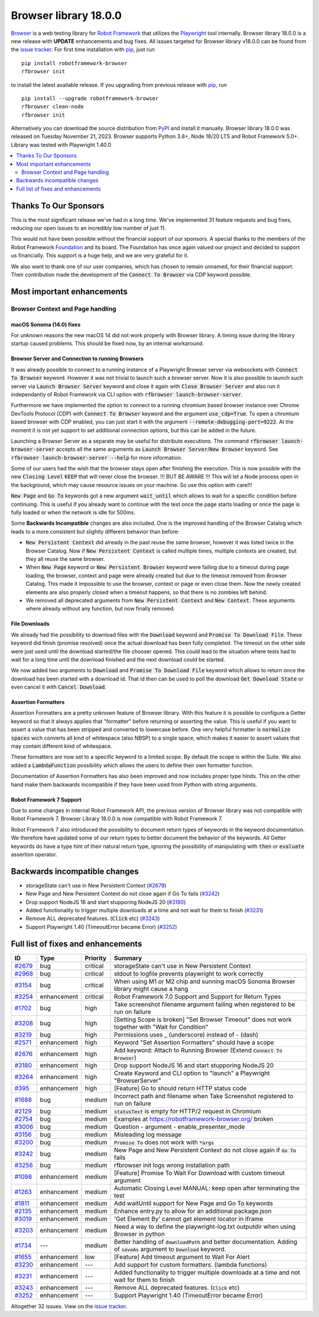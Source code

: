 ======================
Browser library 18.0.0
======================


.. default-role:: code


Browser_ is a web testing library for `Robot Framework`_ that utilizes
the Playwright_ tool internally. Browser library 18.0.0 is a new release with
**UPDATE** enhancements and bug fixes.
All issues targeted for Browser library v18.0.0 can be found
from the `issue tracker`_.
For first time installation with pip_, just run
::
   pip install robotframework-browser
   rfbrowser init
to install the latest available release. If you upgrading
from previous release with pip_, run
::
   pip install --upgrade robotframework-browser
   rfbrowser clean-node
   rfbrowser init
Alternatively you can download the source distribution from PyPI_ and
install it manually. Browser library 18.0.0 was released on Tuesday November 21, 2023.
Browser supports Python 3.8+, Node 18/20 LTS and Robot Framework 5.0+.
Library was tested with Playwright 1.40.0

.. _Robot Framework: http://robotframework.org
.. _Browser: https://github.com/MarketSquare/robotframework-browser
.. _Playwright: https://github.com/microsoft/playwright
.. _pip: http://pip-installer.org
.. _PyPI: https://pypi.python.org/pypi/robotframework-browser
.. _issue tracker: https://github.com/MarketSquare/robotframework-browser/milestones/v18.0.0


.. contents::
   :depth: 2
   :local:


Thanks To Our Sponsors
======================

This is the most significant release we've had in a long time. We've implemented 31 feature
requests and bug fixes, reducing our open issues to an incredibly low number of just 11.

This would not have been possible without the financial support of our sponsors.
A special thanks to the members of the Robot Framework Foundation_ and its board.
The Foundation has once again valued our project and decided to support us financially.
This support is a huge help, and we are very grateful for it.

We also want to thank one of our user companies, which has chosen to remain unnamed,
for their financial support. Their contribution made the development of the
`Connect To Browser` via CDP keyword possible.


Most important enhancements
===========================


Browser Context and Page handling
---------------------------------

macOS Sonoma (14.0) fixes
~~~~~~~~~~~~~~~~~~~~~~~~~

For unknown reasons the new macOS 14 did not work properly with Browser library.
A timing issue during the library startup caused problems.
This should be fixed now, by an internal workaround.


Browser Server and Connection to running Browsers
~~~~~~~~~~~~~~~~~~~~~~~~~~~~~~~~~~~~~~~~~~~~~~~~~

It was already possible to connect to a running instance of a Playwright Browser server
via websockets with `Connect To Browser` keyword. However it was not trivial to launch
such a browser server. Now it is also possible to launch such
server via `Launch Browser Server` keyword and close it again with `Close Browser Server`
and also run it independantly of Robot Framework via CLI option with `rfbrowser launch-browser-server`.

Furthermore we have implemented the option to connect to a running chromium based browser instance
over Chrome DevTools Protocol (CDP) with `Connect To Browser` keyword and the argument `use_cdp=True`.
To open a chromium based browser with CDP enabled, you can just start it with the argument
`--remote-debugging-port=9222`. At the moment it is not yet support to set additional connection
options, but this can be added in the future.

Launching a Browser Server as a separate may be useful for distribute executions.
The command `rfbrowser launch-browser-server` accepts all the same arguments as `Launch Browser Server`/`New Browser`
keyword. See `rfbrowser launch-browser-server --help` for more information.

Some of our users had the wish that the browser stays open after finishing the execution.
This is now possible with the new `Closing Level` `KEEP` that will never close the browser.
!!! BUT BE AWARE !!! This will let a Node process open in the background, which may cause
resource issues on your machine. So use this option with care!!!

`New Page` and `Go To` keywords got a new argument `wait_until` which allows to wait for
a specific condition before continuing. This is useful if you already want to continue with the test
once the page starts loading or once the page is fully loaded or when the network is idle for 500ms.

Some **Backwards Incompatible** changes are also included.
One is the improved handling of the Browser Catalog which leads to a more consistent
but slightly different behavior than before:

- `New Persistent Context` did already in the past reuse the same browser, however it was listed
  twice in the Browser Catalog. Now if `New Persistent Context` is called multiple times, multiple
  contexts are created, but they all reuse the same browser.
- When `New Page` keyword or `New Persistent Browser` keyword were failing due to a timeout
  during page loading, the browser, context and page were already created but due to the timeout
  removed from Browser Catalog. This made it impossible to use the browser, context or page or even close them.
  Now the newly created elements are also properly closed when a timeout happens, so that there is no
  zombies left behind.
- We removed all deprecated arguments from `New Persistent Context` and `New Context`.
  These arguments where already without any function, but now finally removed.

File Downloads
~~~~~~~~~~~~~~

We already had the possibility to download files with the `Download` keyword and `Promise To Download File`.
These keyword did finish (promise resolved) once the actual download has been fully completed.
The timeout on the other side were just used until the download started/the file chooser opened.
This could lead to the situation where tests had to wait for a long time until the download finished
and the next download could be started.

We now added two arguments to `Download` and `Promise To Download File` keyword which allows to
return once the download has been started with a download id.
That id then can be used to poll the download `Get Download State` or even cancel it with `Cancel Download`.

Assertion Formatters
~~~~~~~~~~~~~~~~~~~~

Assertion Formatters are a pretty unknown feature of Browser library.
With this feature it is possible to configure a Getter keyword so that it always applies that "formatter"
before returning or asserting the value. This is useful if you want to assert a value that has been stripped
and converted to lowercase before. One very helpful formatter is `normalize spaces`  wich converts all
kind of whitespace (also NBSP) to a single space, which makes it easier to assert values that may contain
different kind of whitespace.

These formatters are now set to a specific keyword to a limited scope. By default the scope is within the Suite.
We also added a `LambdaFunction` possibility which allows the users to define their own formatter function.

Documentation of Assertion Formatters has also been improved and now includes proper type hinds.
This on the other hand make them backwards incompatible if they have been used from Python with string arguments.

Robot Framework 7 Support
~~~~~~~~~~~~~~~~~~~~~~~~~

Due to some changes in internal Robot Framework API, the previous version of Browser library
was not compatible with Robot Framework 7. Browser Library 18.0.0 is now compatible with Robot Framework 7.

Robot Framework 7 also introduced the possibility to document return types of keywords in the keyword
documentation. We therefore have updated some of our return types to better document the behavior of the keywords.
All Getter keywords do have a type hint of their natural return type, ignoring the possibility of manipulating
with `then` or `evaluate` assertion operator.



Backwards incompatible changes
==============================

- storageState can't use in New Persistent Context (`#2679`_)
- New Page and New Persistent Context do not close again if Go To fails (`#3242`_)
- Drop support NodeJS 16 and start stupporing NodeJS 20 (`#3180`_)
- Added functionality to trigger multiple downloads at a time and not wait for them to finish (`#3231`_)
- Remove ALL deprecated features. (`Click` etc) (`#3243`_)
- Support Playwright 1.40 (TimeoutError became Error) (`#3252`_)


Full list of fixes and enhancements
===================================

.. list-table::
    :header-rows: 1

    * - ID
      - Type
      - Priority
      - Summary
    * - `#2679`_
      - bug
      - critical
      - storageState can't use in New Persistent Context
    * - `#2968`_
      - bug
      - critical
      - stdout to logfile prevents playwright to work correctly
    * - `#3154`_
      - bug
      - critical
      - When using M1 or M2 chip and sunning macOS Sonoma Browser library might cause a hang
    * - `#3254`_
      - enhancement
      - critical
      - Robot Framework 7.0 Support and Support for Return Types
    * - `#1702`_
      - bug
      - high
      - Take screenshot filename argument failing when registered to be run on failure
    * - `#3208`_
      - bug
      - high
      - [Setting Scope is broken] "Set Browser Timeout" does not work together with "Wait for Condition"
    * - `#3219`_
      - bug
      - high
      - Permissions uses _ (underscore) instead of - (dash)
    * - `#2571`_
      - enhancement
      - high
      - Keyword "Set Assertion Formatters" should have a scope
    * - `#2676`_
      - enhancement
      - high
      - Add keyword: Attach to Running Browser (Extend `Connect To Browser`)
    * - `#3180`_
      - enhancement
      - high
      - Drop support NodeJS 16 and start stupporing NodeJS 20
    * - `#3264`_
      - enhancement
      - high
      - Create Keyword and CLI option to "launch" a Playwright "BrowserServer"
    * - `#395`_
      - enhancement
      - high
      - [Feature] Go to should return HTTP status code
    * - `#1688`_
      - bug
      - medium
      - Incorrect path and filename when Take Screenshot registered to run on failure
    * - `#2129`_
      - bug
      - medium
      - `statusText` is empty for HTTP/2 request in Chromium
    * - `#2754`_
      - bug
      - medium
      - Examples at https://robotframework-browser.org/ broken
    * - `#3006`_
      - bug
      - medium
      - Question - argument - enable_presenter_mode
    * - `#3156`_
      - bug
      - medium
      - Misleading log message
    * - `#3200`_
      - bug
      - medium
      - `Promise To` does not work with `*args`
    * - `#3242`_
      - bug
      - medium
      - New Page and New Persistent Context do not close again if `Go To` fails
    * - `#3256`_
      - bug
      - medium
      - rfbrowser init logs wrong installation path
    * - `#1098`_
      - enhancement
      - medium
      - [Feature] Promise To Wait For Download with custom timeout argument
    * - `#1263`_
      - enhancement
      - medium
      - Automatic Closing Level MANUAL: keep open after terminating the test
    * - `#1811`_
      - enhancement
      - medium
      - Add waitUntil support for New Page and Go To keywords 
    * - `#2135`_
      - enhancement
      - medium
      - Enhance entry.py to allow for an additional package.json
    * - `#3019`_
      - enhancement
      - medium
      - 'Get Element By' cannot get element locator in iframe
    * - `#3203`_
      - enhancement
      - medium
      - Need a way to define the playwright-log.txt outputdir when using Browser in python
    * - `#1734`_
      - ---
      - medium
      - Better handling of `downloadPath` and better documentation. Adding of `saveAs` argument to `Download` keyword.
    * - `#1655`_
      - enhancement
      - low
      - [Feature] Add timeout argument to Wait For Alert
    * - `#3230`_
      - enhancement
      - ---
      - Add support for custom formatters. (lambda functions)
    * - `#3231`_
      - enhancement
      - ---
      - Added functionality to trigger multiple downloads at a time and not wait for them to finish
    * - `#3243`_
      - enhancement
      - ---
      - Remove ALL deprecated features. (`Click` etc)
    * - `#3252`_
      - enhancement
      - ---
      - Support Playwright 1.40 (TimeoutError became Error)

Altogether 32 issues. View on the `issue tracker <https://github.com/MarketSquare/robotframework-browser/issues?q=milestone%3Av18.0.0>`__.

.. _#2679: https://github.com/MarketSquare/robotframework-browser/issues/2679
.. _#2968: https://github.com/MarketSquare/robotframework-browser/issues/2968
.. _#3154: https://github.com/MarketSquare/robotframework-browser/issues/3154
.. _#3254: https://github.com/MarketSquare/robotframework-browser/issues/3254
.. _#1702: https://github.com/MarketSquare/robotframework-browser/issues/1702
.. _#3208: https://github.com/MarketSquare/robotframework-browser/issues/3208
.. _#3219: https://github.com/MarketSquare/robotframework-browser/issues/3219
.. _#2571: https://github.com/MarketSquare/robotframework-browser/issues/2571
.. _#2676: https://github.com/MarketSquare/robotframework-browser/issues/2676
.. _#3180: https://github.com/MarketSquare/robotframework-browser/issues/3180
.. _#3264: https://github.com/MarketSquare/robotframework-browser/issues/3264
.. _#395: https://github.com/MarketSquare/robotframework-browser/issues/395
.. _#1688: https://github.com/MarketSquare/robotframework-browser/issues/1688
.. _#2129: https://github.com/MarketSquare/robotframework-browser/issues/2129
.. _#2754: https://github.com/MarketSquare/robotframework-browser/issues/2754
.. _#3006: https://github.com/MarketSquare/robotframework-browser/issues/3006
.. _#3156: https://github.com/MarketSquare/robotframework-browser/issues/3156
.. _#3200: https://github.com/MarketSquare/robotframework-browser/issues/3200
.. _#3242: https://github.com/MarketSquare/robotframework-browser/issues/3242
.. _#3256: https://github.com/MarketSquare/robotframework-browser/issues/3256
.. _#1098: https://github.com/MarketSquare/robotframework-browser/issues/1098
.. _#1263: https://github.com/MarketSquare/robotframework-browser/issues/1263
.. _#1811: https://github.com/MarketSquare/robotframework-browser/issues/1811
.. _#2135: https://github.com/MarketSquare/robotframework-browser/issues/2135
.. _#3019: https://github.com/MarketSquare/robotframework-browser/issues/3019
.. _#3203: https://github.com/MarketSquare/robotframework-browser/issues/3203
.. _#1734: https://github.com/MarketSquare/robotframework-browser/issues/1734
.. _#1655: https://github.com/MarketSquare/robotframework-browser/issues/1655
.. _#3230: https://github.com/MarketSquare/robotframework-browser/issues/3230
.. _#3231: https://github.com/MarketSquare/robotframework-browser/issues/3231
.. _#3243: https://github.com/MarketSquare/robotframework-browser/issues/3243
.. _#3252: https://github.com/MarketSquare/robotframework-browser/issues/3252
.. _Foundation: https://robotframework.org/foundation/